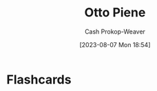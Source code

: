 :PROPERTIES:
:ID:       1dc50079-7ac6-42aa-8173-76a4da97d7da
:LAST_MODIFIED: [2023-09-05 Tue 20:18]
:END:
#+title: Otto Piene
#+hugo_custom_front_matter: :slug "1dc50079-7ac6-42aa-8173-76a4da97d7da"
#+author: Cash Prokop-Weaver
#+date: [2023-08-07 Mon 18:54]
#+filetags: :person:
* Flashcards

